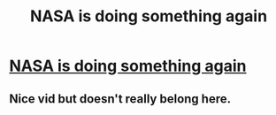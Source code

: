 #+TITLE: NASA is doing something again

* [[https://youtu.be/vl6jn-DdafM][NASA is doing something again]]
:PROPERTIES:
:Author: Kuratius
:Score: 0
:DateUnix: 1558202509.0
:DateShort: 2019-May-18
:END:

** Nice vid but doesn't really belong here.
:PROPERTIES:
:Author: appropriate-username
:Score: 7
:DateUnix: 1558210738.0
:DateShort: 2019-May-19
:END:
